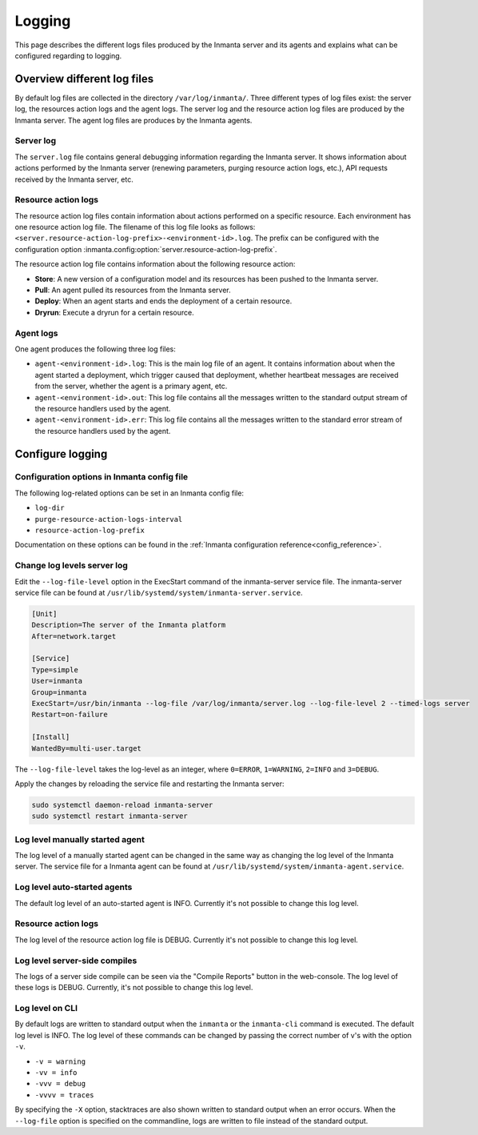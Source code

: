 .. _administrators_doc_logging:


*******
Logging
*******

This page describes the different logs files produced by the Inmanta server and its agents and explains what can be
configured regarding to logging.


Overview different log files
============================

By default log files are collected in the directory ``/var/log/inmanta/``. Three different types of log files exist: the
server log, the resources action logs and the agent logs. The server log and the resource action log files are produced by
the Inmanta server. The agent log files are produces by the Inmanta agents.


Server log
----------

The ``server.log`` file contains general debugging information regarding the Inmanta server. It shows information about actions
performed by the Inmanta server (renewing parameters, purging resource action logs, etc.), API requests received by the
Inmanta server, etc.


Resource action logs
--------------------

The resource action log files contain information about actions performed on a specific resource. Each environment has one
resource action log file. The filename of this log file looks as follows:
``<server.resource-action-log-prefix>-<environment-id>.log``. The prefix can be configured with the configuration option
:inmanta.config:option:`server.resource-action-log-prefix`.

The resource action log file contains information about the following resource action:

* **Store**: A new version of a configuration model and its resources has been pushed to the Inmanta server.
* **Pull**: An agent pulled its resources from the Inmanta server.
* **Deploy**: When an agent starts and ends the deployment of a certain resource.
* **Dryrun**: Execute a dryrun for a certain resource.


Agent logs
----------

One agent produces the following three log files:

* ``agent-<environment-id>.log``: This is the main log file of an agent. It contains information about when the agent
  started a deployment, which trigger caused that deployment, whether heartbeat messages are received from the server,
  whether the agent is a primary agent, etc.
* ``agent-<environment-id>.out``: This log file contains all the messages written to the standard output stream of the resource
  handlers used by the agent.
* ``agent-<environment-id>.err``: This log file contains all the messages written to the standard error stream of the resource
  handlers used by the agent.


Configure logging
=================

Configuration options in Inmanta config file
--------------------------------------------

The following log-related options can be set in an Inmanta config file:

* ``log-dir``
* ``purge-resource-action-logs-interval``
* ``resource-action-log-prefix``

Documentation on these options can be found in the :ref:`Inmanta configuration reference<config_reference>`.


Change log levels server log
----------------------------

Edit the ``--log-file-level`` option in the ExecStart command of the inmanta-server service file. The inmanta-server service
file can be found at ``/usr/lib/systemd/system/inmanta-server.service``.

.. code-block:: text

  [Unit]
  Description=The server of the Inmanta platform
  After=network.target

  [Service]
  Type=simple
  User=inmanta
  Group=inmanta
  ExecStart=/usr/bin/inmanta --log-file /var/log/inmanta/server.log --log-file-level 2 --timed-logs server
  Restart=on-failure

  [Install]
  WantedBy=multi-user.target

The ``--log-file-level`` takes the log-level as an integer, where ``0=ERROR``, ``1=WARNING``, ``2=INFO`` and ``3=DEBUG``.

Apply the changes by reloading the service file and restarting the Inmanta server:

.. code-block:: sh

  sudo systemctl daemon-reload inmanta-server
  sudo systemctl restart inmanta-server


Log level manually started agent
--------------------------------

The log level of a manually started agent can be changed in the same way as changing the log level of the Inmanta server. The
service file for a Inmanta agent can be found at ``/usr/lib/systemd/system/inmanta-agent.service``.


Log level auto-started agents
-----------------------------

The default log level of an auto-started agent is INFO. Currently it's not possible to change this log level.


Resource action logs
--------------------

The log level of the resource action log file is DEBUG. Currently it's not possible to change this log level.


Log level server-side compiles
------------------------------

The logs of a server side compile can be seen via the "Compile Reports" button in the web-console. The log level of these logs is
DEBUG. Currently, it's not possible to change this log level.


Log level on CLI
----------------

By default logs are written to standard output when the ``inmanta`` or the ``inmanta-cli`` command is executed. The default
log level is INFO. The log level of these commands can be changed by passing the correct number of v's with the option
``-v``.

* ``-v = warning``
* ``-vv = info``
* ``-vvv = debug``
* ``-vvvv = traces``

By specifying the ``-X`` option, stacktraces are also shown written to standard output when an error occurs. When the
``--log-file`` option is specified on the commandline, logs are written to file instead of the standard output.
